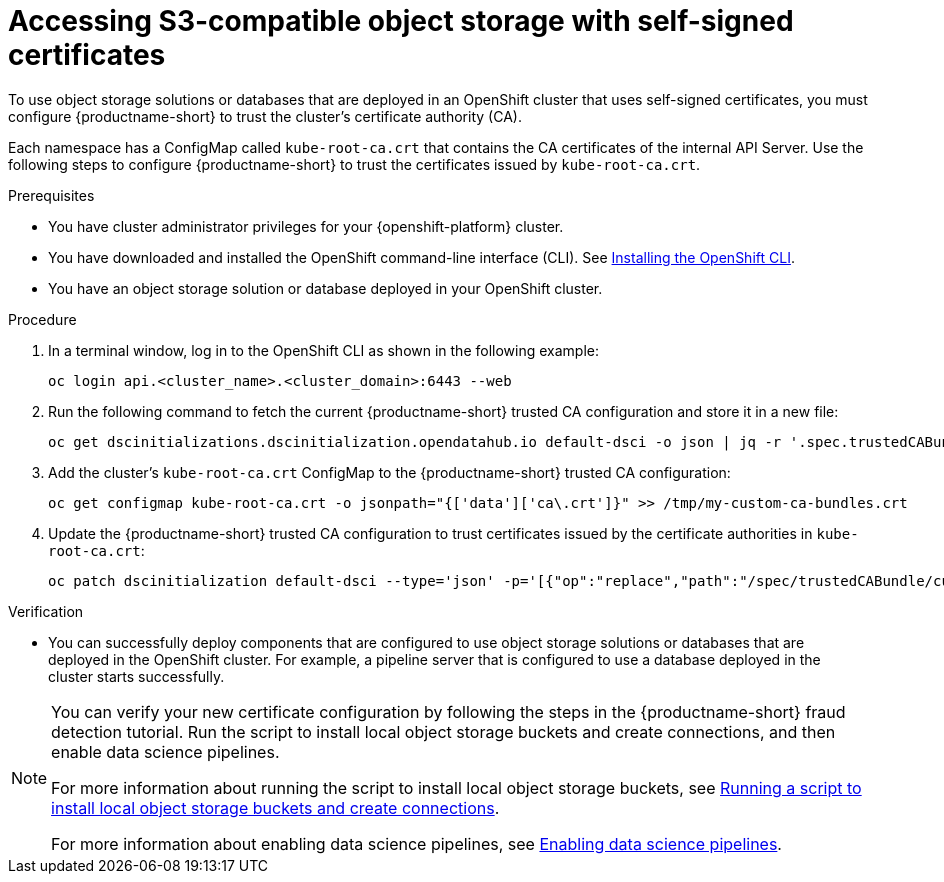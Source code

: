 :_module-type: PROCEDURE

[id='accessing-s3-compatible-object-storage-with-self-signed-certificates_{context}']
= Accessing S3-compatible object storage with self-signed certificates

[role='_abstract']
To use object storage solutions or databases that are deployed in an OpenShift cluster that uses self-signed certificates, you must configure {productname-short} to trust the cluster's certificate authority (CA).

Each namespace has a ConfigMap called `kube-root-ca.crt` that contains the CA certificates of the internal API Server. Use the following steps to configure {productname-short} to trust the certificates issued by `kube-root-ca.crt`.

ifdef::upstream[]
Alternatively, you can add a custom CA bundle by using the OpenShift console, as described in link:{odhdocshome}/installing-open-data-hub/#adding-a-ca-bundle_certs[Adding a CA bundle].
endif::[]

ifndef::upstream[]

ifdef::self-managed[]

ifndef::disconnected[]
Alternatively, you can add a custom CA bundle by using the OpenShift console, as described in link:{rhoaidocshome}{default-format-url}/installing_and_uninstalling_{url-productname-short}/working-with-certificates_certs#adding-a-ca-bundle_certs[Adding a CA bundle].
endif::[]

ifdef::disconnected[]
Alternatively, you can add a custom CA bundle by using the OpenShift console, as described in link:{rhoaidocshome}{default-format-url}/installing_and_uninstalling_{url-productname-short}_in_a_disconnected_environment/working-with-certificates_certs#adding-a-ca-bundle_certs[Adding a CA bundle].
endif::[]

endif::[]

ifdef::cloud-service[]
Alternatively, you can add a custom CA bundle by using the OpenShift console, as described in link:{rhoaidocshome}{default-format-url}/installing_and_uninstalling_{url-productname-short}/working-with-certificates_certs#adding-a-ca-bundle_certs[Adding a CA bundle].
endif::[]

endif::[]

.Prerequisites
* You have cluster administrator privileges for your {openshift-platform} cluster.
* You have downloaded and installed the OpenShift command-line interface (CLI). See link:https://docs.redhat.com/en/documentation/openshift_container_platform/{ocp-latest-version}/html/cli_tools/openshift-cli-oc#installing-openshift-cli[Installing the OpenShift CLI^].
* You have an object storage solution or database deployed in your OpenShift cluster.

.Procedure
. In a terminal window, log in to the OpenShift CLI as shown in the following example:
+
[source]
----
oc login api.<cluster_name>.<cluster_domain>:6443 --web
----
. Run the following command to fetch the current {productname-short} trusted CA configuration and store it in a new file:
+
[source]
----
oc get dscinitializations.dscinitialization.opendatahub.io default-dsci -o json | jq -r '.spec.trustedCABundle.customCABundle' > /tmp/my-custom-ca-bundles.crt
----
. Add the cluster's `kube-root-ca.crt` ConfigMap to the {productname-short} trusted CA configuration:
+
[source]
----
oc get configmap kube-root-ca.crt -o jsonpath="{['data']['ca\.crt']}" >> /tmp/my-custom-ca-bundles.crt
----
. Update the {productname-short} trusted CA configuration to trust certificates issued by the certificate authorities in `kube-root-ca.crt`:
+
[source]
----
oc patch dscinitialization default-dsci --type='json' -p='[{"op":"replace","path":"/spec/trustedCABundle/customCABundle","value":"'"$(awk '{printf "%s\\n", $0}' /tmp/my-custom-ca-bundles.crt)"'"}]'
----

.Verification
* You can successfully deploy components that are configured to use object storage solutions or databases that are deployed in the OpenShift cluster. For example, a pipeline server that is configured to use a database deployed in the cluster starts successfully.

ifndef::upstream[]
[NOTE]
====
You can verify your new certificate configuration by following the steps in the {productname-short} fraud detection tutorial. Run the script to install local object storage buckets and create connections, and then enable data science pipelines.

For more information about running the script to install local object storage buckets, see link:{rhoaidocshome}{default-format-url}/openshift_ai_tutorial_-_fraud_detection_example/setting-up-a-project-and-storage#running-a-script-to-install-storage[Running a script to install local object storage buckets and create connections]. 

For more information about enabling data science pipelines, see link:{rhoaidocshome}{default-format-url}/openshift_ai_tutorial_-_fraud_detection_example/setting-up-a-project-and-storage#enabling-data-science-pipelines[Enabling data science pipelines].
====
endif::[]

// [role="_additional-resources"]
// .Additional resources
// * TODO or delete
